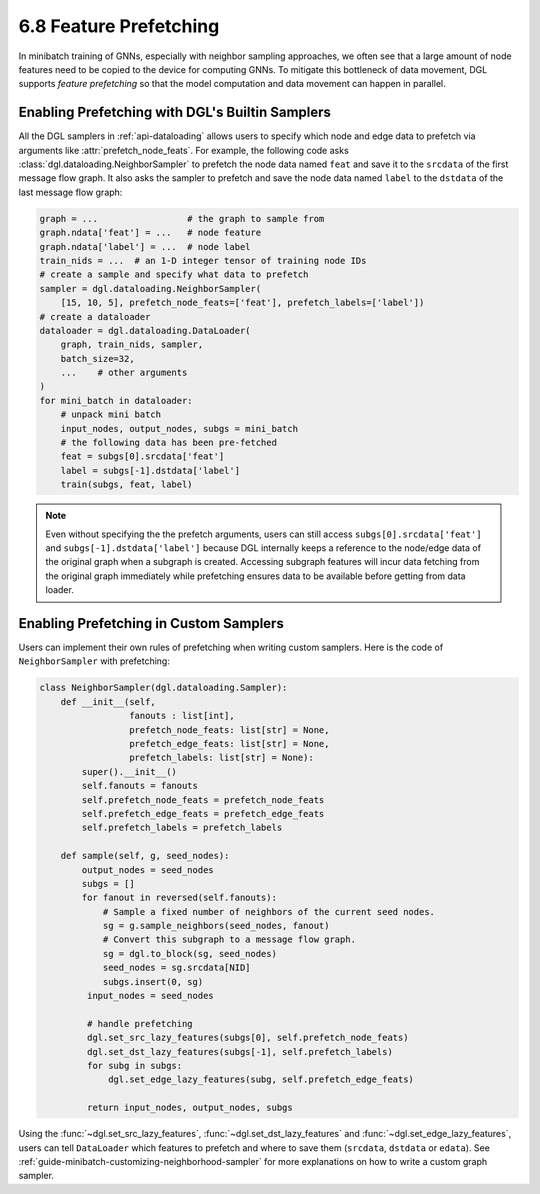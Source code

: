 .. _guide-minibatch-prefetching:

6.8 Feature Prefetching
-----------------------

In minibatch training of GNNs, especially with neighbor sampling approaches, we often see
that a large amount of node features need to be copied to the device for computing GNNs.
To mitigate this bottleneck of data movement, DGL supports *feature prefetching*
so that the model computation and data movement can happen in parallel.

Enabling Prefetching with DGL's Builtin Samplers
~~~~~~~~~~~~~~~~~~~~~~~~~~~~~~~~~~~~~~~~~~~~~~~~
All the DGL samplers in :ref:`api-dataloading` allows users to specify which
node and edge data to prefetch via arguments like :attr:`prefetch_node_feats`.
For example, the following code asks :class:`dgl.dataloading.NeighborSampler` to prefetch
the node data named ``feat`` and save it to the ``srcdata`` of the first message flow
graph. It also asks the sampler to prefetch and save the node data named ``label``
to the ``dstdata`` of the last message flow graph:

.. code:: python

   graph = ...                 # the graph to sample from
   graph.ndata['feat'] = ...   # node feature
   graph.ndata['label'] = ...  # node label
   train_nids = ...  # an 1-D integer tensor of training node IDs
   # create a sample and specify what data to prefetch
   sampler = dgl.dataloading.NeighborSampler(
       [15, 10, 5], prefetch_node_feats=['feat'], prefetch_labels=['label'])
   # create a dataloader
   dataloader = dgl.dataloading.DataLoader(
       graph, train_nids, sampler,
       batch_size=32,
       ...    # other arguments
   )
   for mini_batch in dataloader:
       # unpack mini batch
       input_nodes, output_nodes, subgs = mini_batch
       # the following data has been pre-fetched
       feat = subgs[0].srcdata['feat']
       label = subgs[-1].dstdata['label']
       train(subgs, feat, label)

.. note::

    Even without specifying the the prefetch arguments, users can still access
    ``subgs[0].srcdata['feat']`` and ``subgs[-1].dstdata['label']`` because DGL
    internally keeps a reference to the node/edge data of the original graph when
    a subgraph is created. Accessing subgraph features will incur data fetching
    from the original graph immediately while prefetching ensures data
    to be available before getting from data loader.


Enabling Prefetching in Custom Samplers
~~~~~~~~~~~~~~~~~~~~~~~~~~~~~~~~~~~~~~~
Users can implement their own rules of prefetching when writing custom samplers.
Here is the code of ``NeighborSampler`` with prefetching:

.. code:: python

   class NeighborSampler(dgl.dataloading.Sampler):
       def __init__(self,
                    fanouts : list[int],
                    prefetch_node_feats: list[str] = None,
                    prefetch_edge_feats: list[str] = None,
                    prefetch_labels: list[str] = None):
           super().__init__()
           self.fanouts = fanouts
           self.prefetch_node_feats = prefetch_node_feats
           self.prefetch_edge_feats = prefetch_edge_feats
           self.prefetch_labels = prefetch_labels

       def sample(self, g, seed_nodes):
           output_nodes = seed_nodes
           subgs = []
           for fanout in reversed(self.fanouts):
               # Sample a fixed number of neighbors of the current seed nodes.
               sg = g.sample_neighbors(seed_nodes, fanout)
               # Convert this subgraph to a message flow graph.
               sg = dgl.to_block(sg, seed_nodes)
               seed_nodes = sg.srcdata[NID]
               subgs.insert(0, sg)
            input_nodes = seed_nodes

            # handle prefetching
            dgl.set_src_lazy_features(subgs[0], self.prefetch_node_feats)
            dgl.set_dst_lazy_features(subgs[-1], self.prefetch_labels)
            for subg in subgs:
                dgl.set_edge_lazy_features(subg, self.prefetch_edge_feats)

            return input_nodes, output_nodes, subgs

Using the :func:`~dgl.set_src_lazy_features`, :func:`~dgl.set_dst_lazy_features`
and :func:`~dgl.set_edge_lazy_features`, users can tell ``DataLoader`` which
features to prefetch and where to save them (``srcdata``, ``dstdata`` or ``edata``).
See :ref:`guide-minibatch-customizing-neighborhood-sampler` for more explanations
on how to write a custom graph sampler.